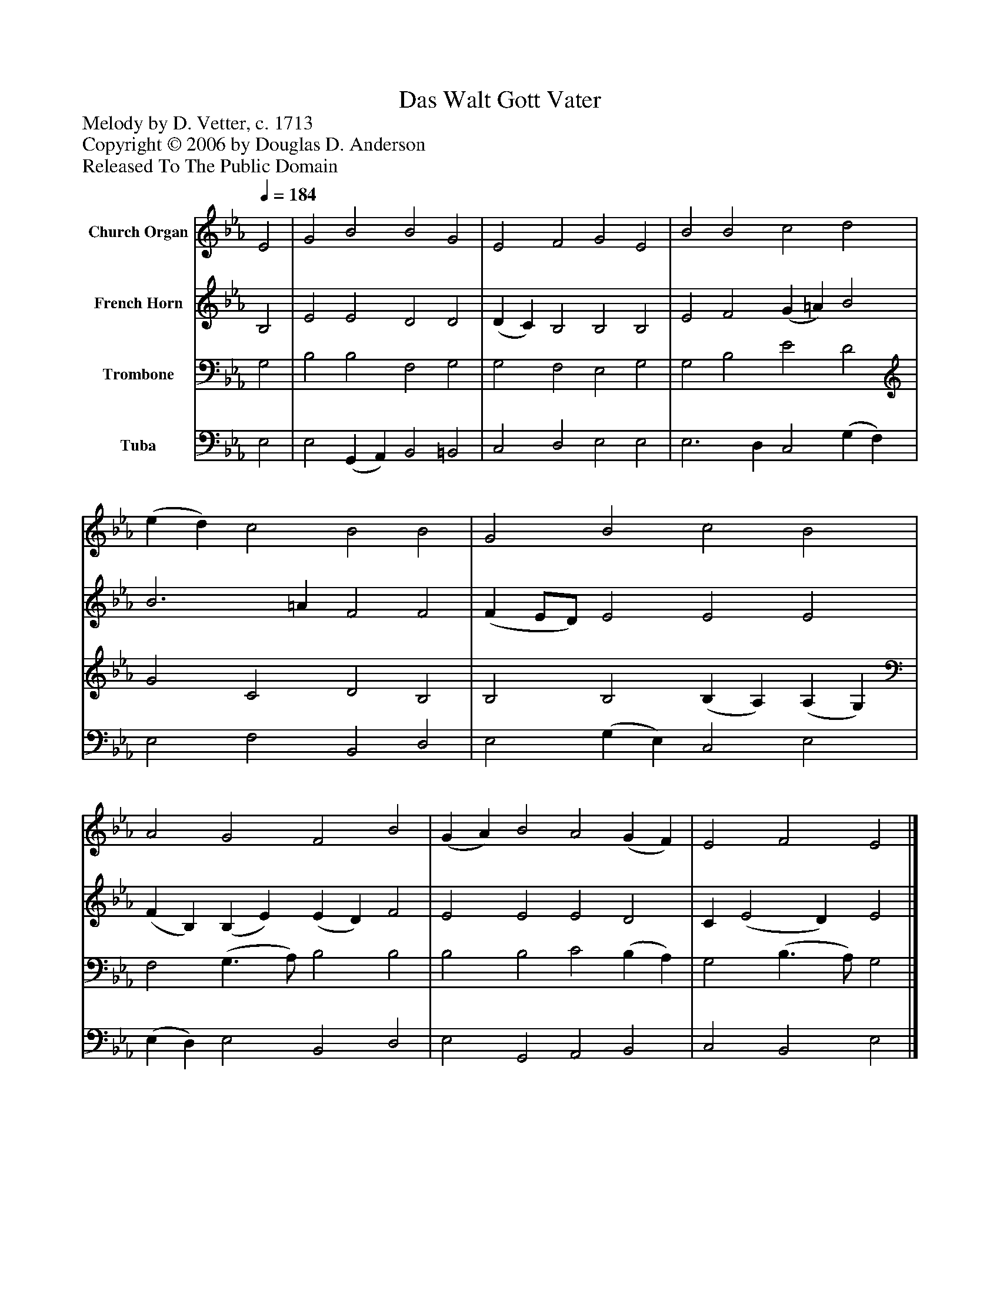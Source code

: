 %%abc-creator mxml2abc 1.4
%%abc-version 2.0
%%continueall true
%%titletrim true
%%titleformat A-1 T C1, Z-1, S-1
X: 0
T: Das Walt Gott Vater
Z: Melody by D. Vetter, c. 1713
Z: Copyright © 2006 by Douglas D. Anderson
Z: Released To The Public Domain
L: 1/4
M: none
Q: 1/4=184
V: P1 name="Church Organ"
%%MIDI program 1 19
V: P2 name="French Horn"
%%MIDI program 2 60
V: P3 name="Trombone"
%%MIDI program 3 57
V: P4 name="Tuba"
%%MIDI program 4 58
K: Eb
[V: P1]  E2 | G2 B2 B2 G2 | E2 F2 G2 E2 | B2 B2 c2 d2 | (e d) c2 B2 B2 | G2 B2 c2 B2 | A2 G2 F2 B2 | (G A) B2 A2 (G F) | E2 F2 E2|]
[V: P2]  B,2 | E2 E2 D2 D2 | (D C) B,2 B,2 B,2 | E2 F2 (G =A) B2 | B3 =A F2 F2 | (F E/D/) E2 E2 E2 | (F B,) (B, E) (E D) F2 | E2 E2 E2 D2 | C (E2 D) E2|]
[V: P3]  G,2 | B,2 B,2 F,2 G,2 | G,2 F,2 E,2 G,2 | G,2 B,2 E2 D2 | G2 C2 D2 B,2 | B,2 B,2 (B, A,) (A, G,) | F,2 (G,3/ A,/) B,2 B,2 | B,2 B,2 C2 (B, A,) | G,2 (B,3/ A,/) G,2|]
[V: P4]  E,2 | E,2 (G,, A,,) B,,2 =B,,2 | C,2 D,2 E,2 E,2 | E,3 D, C,2 (G, F,) | E,2 F,2 B,,2 D,2 | E,2 (G, E,) C,2 E,2 | (E, D,) E,2 B,,2 D,2 | E,2 G,,2 A,,2 B,,2 | C,2 B,,2 E,2|]

